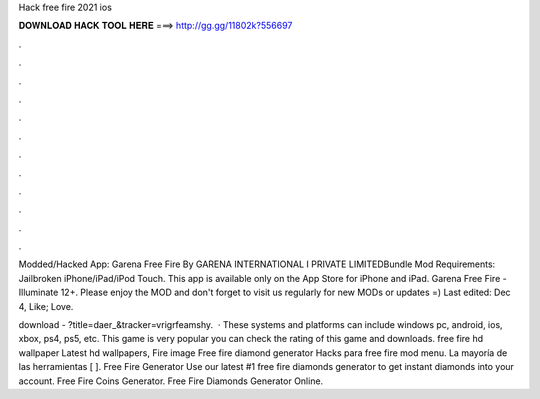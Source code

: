 Hack free fire 2021 ios



𝐃𝐎𝐖𝐍𝐋𝐎𝐀𝐃 𝐇𝐀𝐂𝐊 𝐓𝐎𝐎𝐋 𝐇𝐄𝐑𝐄 ===> http://gg.gg/11802k?556697



.



.



.



.



.



.



.



.



.



.



.



.

Modded/Hacked App: Garena Free Fire By GARENA INTERNATIONAL I PRIVATE LIMITEDBundle Mod Requirements: Jailbroken iPhone/iPad/iPod Touch. This app is available only on the App Store for iPhone and iPad. Garena Free Fire - Illuminate 12+.  Please enjoy the MOD and don't forget to visit us regularly for new MODs or updates =) Last edited: Dec 4, Like; Love.

download - ?title=daer_&tracker=vrigrfeamshy.  · These systems and platforms can include windows pc, android, ios, xbox, ps4, ps5, etc. This game is very popular you can check the rating of this game and downloads. free fire hd wallpaper Latest hd wallpapers, Fire image Free fire diamond generator Hacks para free fire mod menu. La mayoría de las herramientas [ ]. Free Fire Generator Use our latest #1 free fire diamonds generator to get instant diamonds into your account. Free Fire Coins Generator. Free Fire Diamonds Generator Online.
